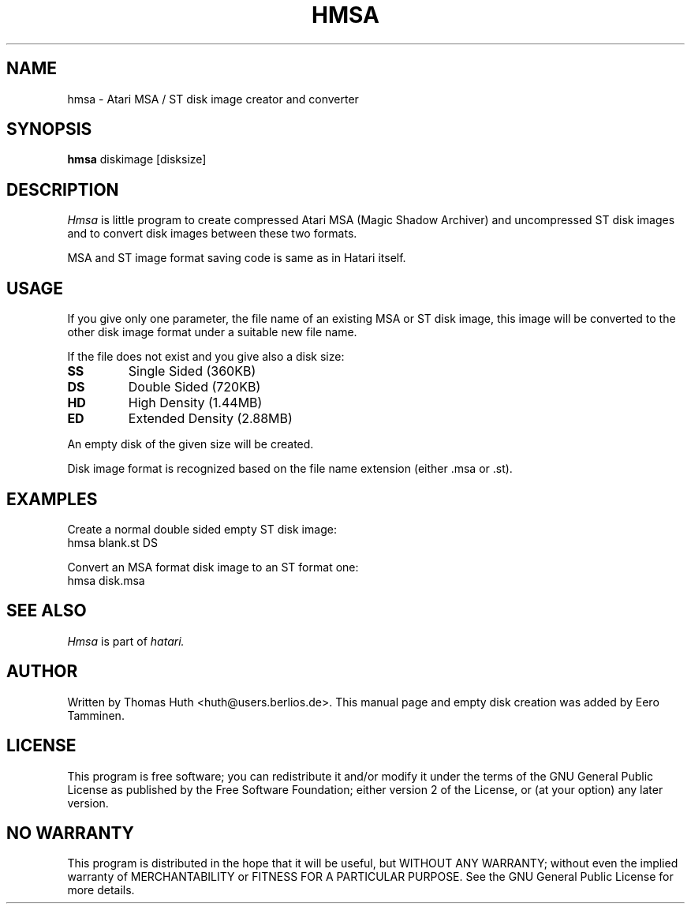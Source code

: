 .\" Hey, EMACS: -*- nroff -*-
.\" First parameter, NAME, should be all caps
.\" Second parameter, SECTION, should be 1-8, maybe w/ subsection
.\" other parameters are allowed: see man(7), man(1)
.TH "HMSA" "1" "2010-05-30" "Hatari" "Hatari utilities"
.SH "NAME"
hmsa \- Atari MSA / ST disk image creator and converter
.SH "SYNOPSIS"
.B hmsa
.RI  diskimage
.RI  [disksize]
.SH "DESCRIPTION"
.I Hmsa
is little program to create compressed Atari MSA (Magic Shadow
Archiver) and uncompressed ST disk images and to convert disk
images between these two formats.
.PP
MSA and ST image format saving code is same as in Hatari itself.
.SH "USAGE"
If you give only one parameter, the file name of an existing MSA or
ST disk image, this image will be converted to the other disk image
format under a suitable new file name.
.PP
If the file does not exist and you give also a disk size:
.TP
.B SS
Single Sided (360KB)
.TP
.B DS
Double Sided (720KB)
.TP
.B HD
High Density (1.44MB)
.TP
.B ED
Extended Density (2.88MB)
.PP
An empty disk of the given size will be created.
.PP
Disk image format is recognized based on the file name extension
(either .msa or .st).
.SH "EXAMPLES"
Create a normal double sided empty ST disk image:
.br
	hmsa blank.st DS
.PP
Convert an MSA format disk image to an ST format one:
.br
	hmsa disk.msa
.SH "SEE ALSO"
.I Hmsa
is part of
.IR hatari.
.SH "AUTHOR"
Written by Thomas Huth <huth@users.berlios.de>.
This manual page and empty disk creation was added by Eero Tamminen.
.SH "LICENSE"
This program is free software; you can redistribute it and/or modify
it under the terms of the GNU General Public License as published by
the Free Software Foundation; either version 2 of the License, or (at
your option) any later version.
.SH "NO WARRANTY"
This program is distributed in the hope that it will be useful, but
WITHOUT ANY WARRANTY; without even the implied warranty of
MERCHANTABILITY or FITNESS FOR A PARTICULAR PURPOSE.  See the GNU
General Public License for more details.
